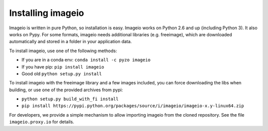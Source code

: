 Installing imageio
==================

Imageio is written in pure Python, so installation is easy. 
Imageio works on Python 2.6 and up (including Python 3). It also works
on Pypy. For some formats, imageio needs
additional libraries (e.g. freeimage), which are downloaded
automatically and stored in a folder in your application data.

To install imageio, use one of the following methods:
    
* If you are in a conda env: ``conda install -c pyzo imageio``
* If you have pip: ``pip install imageio``
* Good old ``python setup.py install``

To install imageio with the freeimage library and a few images included,
you can force downloading the libs when building, or use one of the
provided archives from pypi:
    
* ``python setup.py build_with_fi install``
* ``pip install https://pypi.python.org/packages/source/i/imageio/imageio-x.y-linux64.zip``

For developers, we provide a simple mechanism to allow importing 
imageio from the cloned repository. See the file ``imageio.proxy.io`` for
details.
